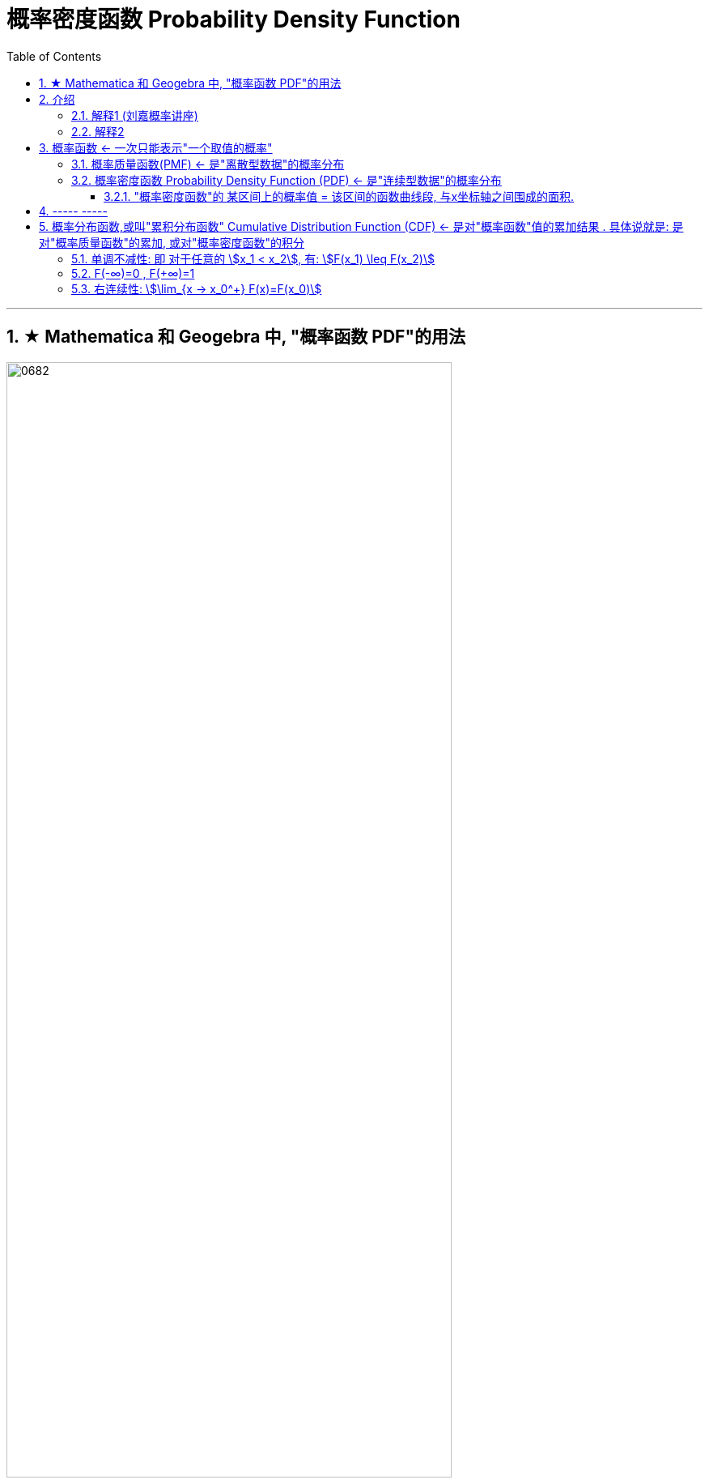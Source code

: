 
= 概率密度函数 Probability Density Function
:toc: left
:toclevels: 3
:sectnums:

---


== ★ Mathematica 和 Geogebra 中, "概率函数 PDF"的用法


image:img/0682.png[,80%]

image:img/0683.png[,45%]



---

== 介绍


=== 解释1 (刘嘉概率讲座)

每一个随机变量(随机事件), 都有自己的概率分布 f(x). 概率分布是有规律可循的. +
常见的"概率分布模型" 有 : 正态分布, 幂律分布, 泊松分布等. 它们分别对应不同的数学公式, 即代表一种独特的变化规律.

有了这些模型，我们解决各种随机事件就简单多了，看看它适用于哪个模型，直接带入公式计算就好了。

现实世界纷繁复杂，**各种随机变量**数不胜数。但**在概率学家眼里，它们只分为两类—— ①已经找到变化规律的，可以用概率分布模型描述的; ② 还没有找到变化规律,无法用概率分布模型描述的。**

**对于规律相似的同一类现象，"概率分布模型"只有一个，只是模型中的参数不同。**比如人的身高和智商，它们的规律就很相似，都服从"正态分布"，只是各自的均值和方差不一样。同样的，地震和个人财富大体上都"服从幂律分布"，只是对应的幂指数不同。

那么对于那些还没找到变化规律的随机变量, 我们如何应对呢? *一般,面对一个无法解释的现象，我们会先假设它服从某个概率分布模型，然后再去验证假设。* 概率分布模型都是被数学证明了的, 但我们在拿模型去描述现实时, 有可能选错模型. 比如, 拿"正态分布"去描述金融资产的风险, 就不是个好的模型.

概率分布 (f(x)函数) , 就好比一个工具箱. 一个个的概率分布模型, 就好比是工具箱里的工具。那么, 目前有多少种工具能帮助我们呢? 常见的有几十种. 这个数字未来还会继续增加, 数学家们一直在努力.

虽然概率分布模型有几十种,但几个常见的, 就已经能帮我们理解大部分现象了. 其中最常见的, 就是"正态分布".


---

=== 解释2

[.small]
[options="autowidth"]
|===
|Header 1 |Header 2

|"频数"的分布直方图
|image:img/0440.png[,60%]

|"频率"的分布直方图
|image:img/0441.png[,60%]

上面"频率"的分布直方图, 我们可以发现: 其y轴是 stem:[ \frac{"频率"}{"组距"}]

那么每一块的面积, 就是"底宽"(即"组距") 乘以"高度"(即y值), 就是 stem:[= "组距" ×  \frac{"频率"}{"组距"} = "频率"="概率"] +
所以, 每一块的面积, 其实就是"频率"="概率".

本例即, 比如落在 "50-100 之间这块区域" 的概率, 就是等于"这块长条的面积".

|"一维随机变量X" 的"概率(密度)函数" f(x)
|对"频率"的分布直方图 , 我们把组距缩小, 缩到无穷小, 就能形成 "概率(密度)函数", 此时, y轴就成为了"概率".

image:img/0442.png[,60%]

概率(密度)函数, 就是单位时间(长度/面积/空间, 即一维,二维,三维)内, 事件发生的概率.

|"一维随机变量X" 的"累加函数" F(X) (即分布函数)
|函数 stem:[ F(X) = P{X≤x}], 就称为 X 的"累加函数".

image:img/0443.png[,50%]

|二维随机变量(X,Y)
|image:img/0444.png[,]

|边缘概率(密度)函数
|

|条件概率(密度)函数
|
|===





https://www.bilibili.com/video/BV1DW4y1r71v/?spm_id_from=333.337.search-card.all.click&vd_source=52c6cb2c1143f8e222795afbab2ab1b5


28




image:img/0299.png[,50%]

[.small]
[options="autowidth"]
|===
|Header 1 |"概率函数" 和 "累加函数"

|离散型数据的
|下图, 左边是"概率函数", 右边是"累加函数" +
image:img/0300.png[,50%]

....
- cumulative (a.) :
having a result that increases in strength or importance each time more of sth is added （在力量或重要性方面）聚积的，积累的，渐增的

including all the amounts that have been added previously 累计的；累积的
the monthly sales figures and the cumulative total for the past six months 每月的销售数字和过去六个月的累计总数
....

image:img/0301.png[,45%]
image:img/0302.png[,45%]

image:img/0303.png[,45%]

|连续型数据的
|image:img/0304.png[,45%]

|===

image:img/0305.png[,50%]






---

== 概率函数 <- 一次只能表示"一个取值的概率"

=== 概率质量函数(PMF) <- 是"离散型数据"的概率分布


"离散型数据"的概率分布, 称为"概率质量函数"（PMF）. +
典型的"离散概率分布"包括: 伯努利分布，二项分布，几何分布，泊松分布等.


image:img/0172.jpg[,20%]

.标题
====
例如：
比如，掷骰子不同点朝上的概率为： +
image:img/0096.png[,50%]

在这个函数里:

- 自变量X 是"随机变量"的取值，
- 因变量 stem:[ p_i]是"自变量X所取到某个值"的概率。

从公式上来看，"概率函数", 一次只能表示一个取值的概率。比如 stem:[ P(X=1)= 1/6], 就表示: 当随机变量X 取值为 1时, 即骰子的点数为1时的概率, 为1/6. 所以说, 它一次只能代表一个随机变量的取值。
====




---

=== 概率密度函数 Probability Density Function (PDF) <- 是"连续型数据"的概率分布

"连续型数据"的概率分布, 称为"概率密度函数"（PDF）.  +
典型的"连续概率分布"包括: 正态分布，指数分布等.

image:img/0173.jpg[,30%]




---

==== "概率密度函数"的 某区间上的概率值 = 该区间的函数曲线段, 与x坐标轴之间围成的面积.

实际上就是对'概率密度函数"进行定积分.


---

== ----- -----

---

== 概率分布函数,或叫"累积分布函数" Cumulative Distribution Function (CDF) <- 是对"概率函数"值的累加结果 . 具体说就是: 是对"概率质量函数"的累加, 或对"概率密度函数"的积分


image:img/0174.jpg[,30%]
image:img/0175.svg[,50%]


对于随机变量, 我们通常关心的, 并不是它取某个值的概率(即我们并不关心它的分布律), 而是更关心它落在某个区间内的概率. 比如, 某考试, 我们关心的是不及格的人数, 和分数 ≥80分的人数. 这个区间段所占的概率值, 就是用"累加函数(又叫"分布函数")"来表示的, 即:

**P{随机变量X ≤ 自变量x} = F(x) ← 它表示随机变量X 落在 (-∞, x] 这段区间上的概率.** +
既然F(x)是个概率值, 所以它的取值范围, 就是 0-1. 即 stem:[0 \leq F(x) \leq 1].

image:img/0199.png[,30%]

对于 latexmath:[ P\{x_1 < X \leq x_2\}] , 即随机变量X 在 (x_1, x_2] 这段区间上的概率, 它的值, 就等于 +
latexmath:[  =F(x_2)-F(x_1) \\
 = P\{X \leq x_2\} - P\{X \leq x_1\}]


image:img/0200.svg[,40%]

---

=== 单调不减性: 即 对于任意的 stem:[x_1 < x_2], 有: stem:[F(x_1) \leq F(x_2)]

比如, "分数小于等于70分的人" 其概率一定是小于等于 "分数小于80分的人". 即 stem:[F(70) \leq F(80)].

---

=== F(-∞)=0 , F(+∞)=1

latexmath:[ F(-∞)= \lim_{x \to -∞} F(x)=0]  <- 称之为"不可能事件" +
latexmath:[F(+∞)= \lim_{x \to +∞} F(x)=1  ] <- 称之为"必然事件"


image:img/0201.svg[,40%]

---

=== 右连续性: stem:[\lim_{x -> x_0^+} F(x)=F(x_0)]






https://www.bilibili.com/video/BV1A7411U73s/?spm_id_from=333.337.search-card.all.click&vd_source=52c6cb2c1143f8e222795afbab2ab1b5


34



